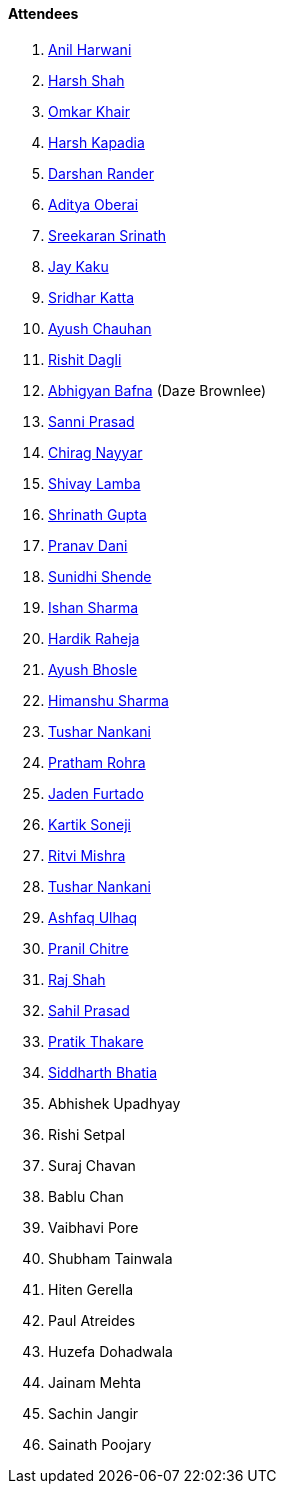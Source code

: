 ==== Attendees

. link:https://www.linkedin.com/in/anilharwani[Anil Harwani^]
. link:https://twitter.com/HarshShah151[Harsh Shah^]
. link:https://twitter.com/omtalk[Omkar Khair^]
. link:https://twitter.com/harshgkapadia[Harsh Kapadia^]
. link:https://twitter.com/SirusTweets[Darshan Rander^]
. link:https://twitter.com/adityaoberai1[Aditya Oberai^]
. link:https://twitter.com/skxrxn[Sreekaran Srinath^]
. link:https://twitter.com/kaku_jay[Jay Kaku^]
. link:https://twitter.com/ksridhar02[Sridhar Katta^]
. link:https://twitter.com/heyayushh[Ayush Chauhan^]
. link:https://twitter.com/rishit_dagli[Rishit Dagli^]
. link:https://twitter.com/BafnaAbhigyan[Abhigyan Bafna^] (Daze Brownlee)
. link:https://twitter.com/prasadsunny1[Sanni Prasad^]
. link:https://twitter.com/chiragnayyar[Chirag Nayyar^]
. link:https://twitter.com/howdevelop[Shivay Lamba^]
. link:https://twitter.com/gupta_shrinath[Shrinath Gupta^]
. link:https://twitter.com/PranavDani3[Pranav Dani^]
. link:https://twitter.com/SunidhiShende[Sunidhi Shende^]
. link:https://twitter.com/ishandeveloper[Ishan Sharma^]
. link:https://twitter.com/hardikraheja[Hardik Raheja^]
. link:https://twitter.com/ayushb_tweets[Ayush Bhosle^]
. link:https://twitter.com/_SharmaHimanshu[Himanshu Sharma^]
. link:https://twitter.com/tusharnankanii[Tushar Nankani^]
. link:https://twitter.com/PrathamRohra9[Pratham Rohra^]
. link:https://twitter.com/furtado_jaden[Jaden Furtado^]
. link:https://twitter.com/KartikSoneji_[Kartik Soneji^]
. link:https://twitter.com/frenzyritz13[Ritvi Mishra^]
. link:https://twitter.com/tusharnankanii[Tushar Nankani^]
. link:https://twitter.com/ashfaq_ulhaq[Ashfaq Ulhaq^]
. link:https://twitter.com/devout_coder[Pranil Chitre^]
. link:https://twitter.com/awesomepaneer[Raj Shah^]
. link:https://twitter.com/sailorworks[Sahil Prasad^]
. link:https://twitter.com/t3_pat[Pratik Thakare^]
. link:https://twitter.com/Darth_Sid512[Siddharth Bhatia^]
. Abhishek Upadhyay
. Rishi Setpal
. Suraj Chavan
. Bablu Chan
. Vaibhavi Pore
. Shubham Tainwala
. Hiten Gerella
. Paul Atreides
. Huzefa Dohadwala
. Jainam Mehta
. Sachin Jangir
. Sainath Poojary
